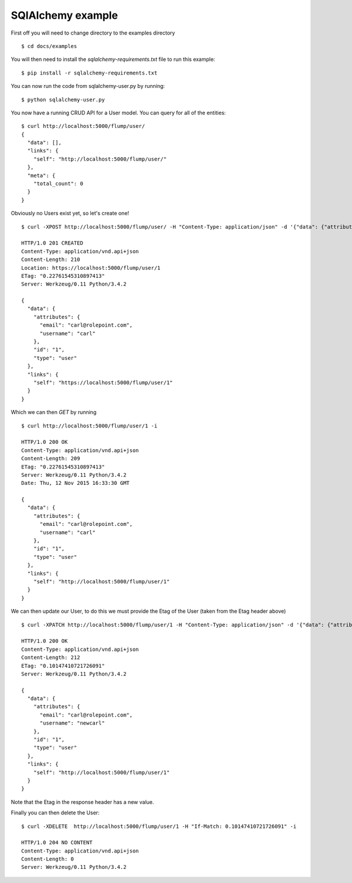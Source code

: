 SQlAlchemy example
====================

First off you will need to change directory to the examples directory

::

    $ cd docs/examples

You will then need to install the `sqlalchemy-requirements.txt` file to run this example:

::

    $ pip install -r sqlalchemy-requirements.txt

You can now run the code from sqlalchemy-user.py by running:

::

    $ python sqlalchemy-user.py

You now have a running CRUD API for a User model. You can query for all of the entities:

::

    $ curl http://localhost:5000/flump/user/
    {
      "data": [],
      "links": {
        "self": "http://localhost:5000/flump/user/"
      },
      "meta": {
        "total_count": 0
      }
    }

Obviously no Users exist yet, so let's create one!

::

    $ curl -XPOST http://localhost:5000/flump/user/ -H "Content-Type: application/json" -d '{"data": {"attributes": {"username": "carl", "email": "carl@rolepoint.com"}, "type": "user"}}' -i

    HTTP/1.0 201 CREATED
    Content-Type: application/vnd.api+json
    Content-Length: 210
    Location: https://localhost:5000/flump/user/1
    ETag: "0.22761545310897413"
    Server: Werkzeug/0.11 Python/3.4.2

    {
      "data": {
        "attributes": {
          "email": "carl@rolepoint.com",
          "username": "carl"
        },
        "id": "1",
        "type": "user"
      },
      "links": {
        "self": "https://localhost:5000/flump/user/1"
      }
    }

Which we can then `GET` by running

::

    $ curl http://localhost:5000/flump/user/1 -i

    HTTP/1.0 200 OK
    Content-Type: application/vnd.api+json
    Content-Length: 209
    ETag: "0.22761545310897413"
    Server: Werkzeug/0.11 Python/3.4.2
    Date: Thu, 12 Nov 2015 16:33:30 GMT

    {
      "data": {
        "attributes": {
          "email": "carl@rolepoint.com",
          "username": "carl"
        },
        "id": "1",
        "type": "user"
      },
      "links": {
        "self": "http://localhost:5000/flump/user/1"
      }
    }

We can then update our User, to do this we must provide the Etag of the User (taken from the Etag header above)

::

    $ curl -XPATCH http://localhost:5000/flump/user/1 -H "Content-Type: application/json" -d '{"data": {"attributes": {"username": "newcarl"}, "type": "user", "id": 1}}' -H "If-Match: 0.22761545310897413"

    HTTP/1.0 200 OK
    Content-Type: application/vnd.api+json
    Content-Length: 212
    ETag: "0.10147410721726091"
    Server: Werkzeug/0.11 Python/3.4.2

    {
      "data": {
        "attributes": {
          "email": "carl@rolepoint.com",
          "username": "newcarl"
        },
        "id": "1",
        "type": "user"
      },
      "links": {
        "self": "http://localhost:5000/flump/user/1"
      }
    }

Note that the Etag in the response header has a new value.

Finally you can then delete the User:

::

    $ curl -XDELETE  http://localhost:5000/flump/user/1 -H "If-Match: 0.10147410721726091" -i

    HTTP/1.0 204 NO CONTENT
    Content-Type: application/vnd.api+json
    Content-Length: 0
    Server: Werkzeug/0.11 Python/3.4.2

